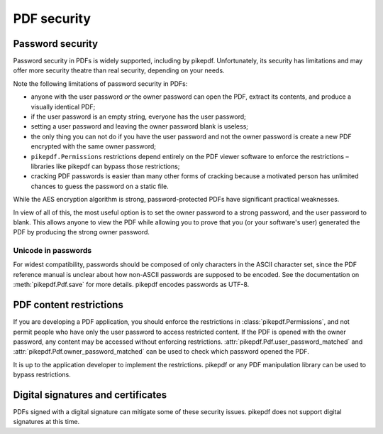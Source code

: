 .. _security:

PDF security
************

Password security
=================

Password security in PDFs is widely supported, including by pikepdf. Unfortunately,
its security has limitations and may offer more security theatre than real
security, depending on your needs.

Note the following limitations of password security in PDFs:

- anyone with the user password *or* the owner password can open the PDF, extract
  its contents, and produce a visually identical PDF;
- if the user password is an empty string, everyone has the user password;
- setting a user password and leaving the owner password blank is useless;
- the only thing you can not do if you have the user password and not the owner
  password is create a new PDF encrypted with the same owner password;
- ``pikepdf.Permissions`` restrictions depend entirely on the PDF viewer software
  to enforce the restrictions – libraries like pikepdf can bypass those restrictions;
- cracking PDF passwords is easier than many other forms of cracking because
  a motivated person has unlimited chances to guess the password on a static file.

While the AES encryption algorithm is strong, password-protected PDFs have
significant practical weaknesses.

In view of all of this, the most useful option is to set the owner password to a
strong password, and the user password to blank. This allows anyone to view the PDF
while allowing you to prove that you (or your software's user) generated the PDF by
producing the strong owner password.

Unicode in passwords
--------------------

For widest compatibility, passwords should be composed of only characters in the
ASCII character set, since the PDF reference manual is unclear about how non-ASCII
passwords are supposed to be encoded. See the documentation on :meth:`pikepdf.Pdf.save`
for more details. pikepdf encodes passwords as UTF-8.

PDF content restrictions
========================

If you are developing a PDF application, you should enforce the restrictions in
:class:`pikepdf.Permissions`, and not permit people who have only the user password
to access restricted content. If the PDF is opened with the owner password,
any content may be accessed without enforcing restrictions.
:attr:`pikepdf.Pdf.user_password_matched` and :attr:`pikepdf.Pdf.owner_password_matched`
can be used to check which password opened the PDF.

It is up to the application developer to implement the restrictions. pikepdf or
any PDF manipulation library can be used to bypass restrictions.

Digital signatures and certificates
===================================

PDFs signed with a digital signature can mitigate some of these security issues.
pikepdf does not support digital signatures at this time.
